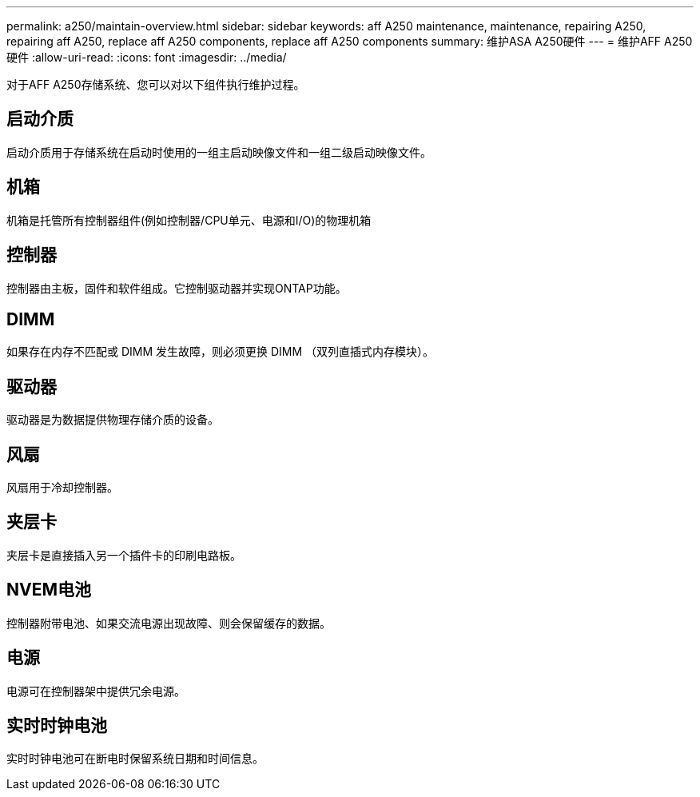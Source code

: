 ---
permalink: a250/maintain-overview.html 
sidebar: sidebar 
keywords: aff A250 maintenance, maintenance, repairing A250, repairing aff A250, replace aff A250 components, replace aff A250 components 
summary: 维护ASA A250硬件 
---
= 维护AFF A250硬件
:allow-uri-read: 
:icons: font
:imagesdir: ../media/


[role="lead"]
对于AFF A250存储系统、您可以对以下组件执行维护过程。



== 启动介质

启动介质用于存储系统在启动时使用的一组主启动映像文件和一组二级启动映像文件。



== 机箱

机箱是托管所有控制器组件(例如控制器/CPU单元、电源和I/O)的物理机箱



== 控制器

控制器由主板，固件和软件组成。它控制驱动器并实现ONTAP功能。



== DIMM

如果存在内存不匹配或 DIMM 发生故障，则必须更换 DIMM （双列直插式内存模块）。



== 驱动器

驱动器是为数据提供物理存储介质的设备。



== 风扇

风扇用于冷却控制器。



== 夹层卡

夹层卡是直接插入另一个插件卡的印刷电路板。



== NVEM电池

控制器附带电池、如果交流电源出现故障、则会保留缓存的数据。



== 电源

电源可在控制器架中提供冗余电源。



== 实时时钟电池

实时时钟电池可在断电时保留系统日期和时间信息。
